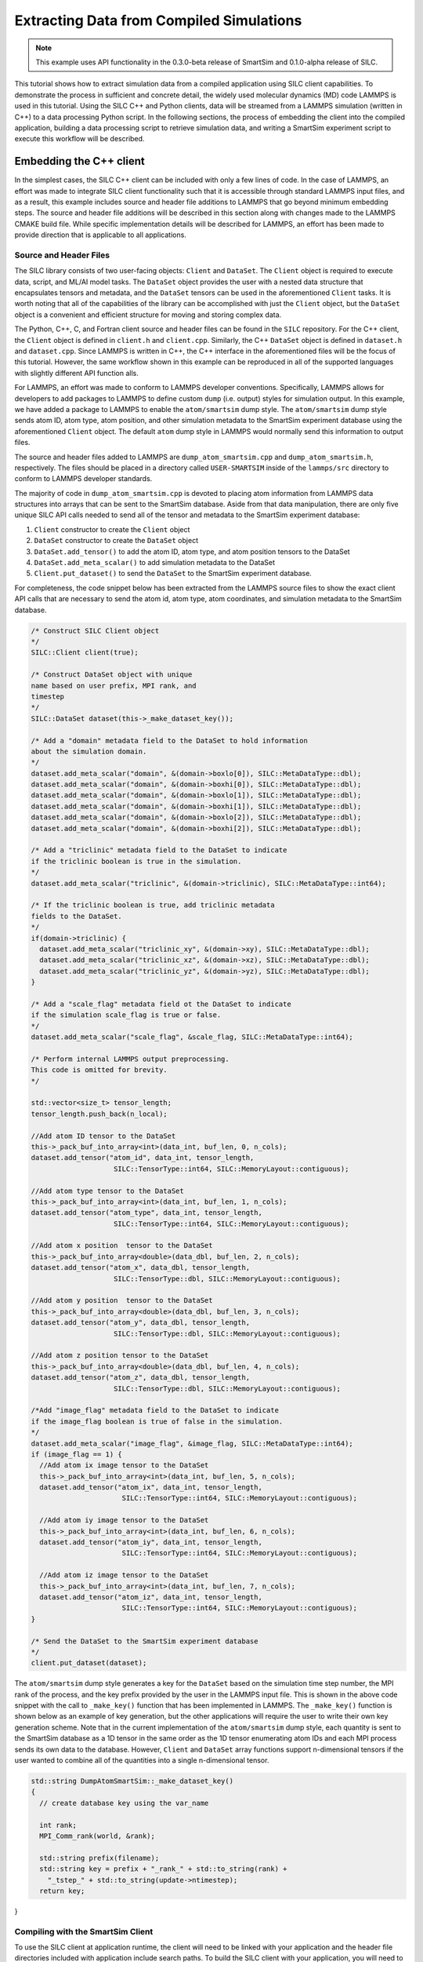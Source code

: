 
*****************************************
Extracting Data from Compiled Simulations
*****************************************

.. note::
   This example uses API functionality in the 0.3.0-beta
   release of SmartSim and 0.1.0-alpha release of SILC.

This tutorial shows how to extract simulation data from a compiled
application using SILC client capabilities.  To demonstrate the
process in sufficient and concrete detail, the widely used molecular
dynamics (MD) code LAMMPS is used in this tutorial.  Using the
SILC C++ and Python clients, data will be streamed from a
LAMMPS simulation (written in C++) to a data processing
Python script.  In the following sections, the process of
embedding the client into the compiled application,
building a data processing script to retrieve simulation data,
and writing a SmartSim experiment script to execute this workflow
will be described.

Embedding the C++ client
========================

In the simplest cases, the SILC C++ client can be included
with only a few lines of code.  In the case of LAMMPS, an effort
was made to integrate SILC client functionality such that
it is accessible through standard LAMMPS input files, and as a result,
this example includes source and header file additions to LAMMPS that
go beyond minimum embedding steps.
The source and header file additions will be described in this
section along with changes made to the LAMMPS CMAKE build file.
While specific implementation details will be described for LAMMPS,
an effort has been made to provide direction that is applicable to
all applications.

Source and Header Files
-----------------------

The SILC library  consists of two user-facing objects:
``Client`` and ``DataSet``.  The ``Client`` object is
required to execute data, script, and ML/AI model
tasks.  The ``DataSet`` object provides the user with
a nested data structure that encapsulates tensors and
metadata, and the ``DataSet`` tensors can be used in the
aforementioned ``Client`` tasks.  It is worth noting
that all of the capabilities of the library can be
accomplished with just the ``Client`` object, but the
``DataSet`` object is a convenient and efficient
structure for moving and storing complex data.

The Python, C++, C, and Fortran client source and header
files can be found in the ``SILC`` repository.  For the C++
client, the ``Client`` object is defined in ``client.h``
and ``client.cpp``.  Similarly, the C++ ``DataSet`` object
is defined in ``dataset.h`` and ``dataset.cpp``.  Since
LAMMPS is written in C++, the C++ interface in the
aforementioned files will be the focus of this tutorial.
However, the same workflow shown in this example
can be reproduced in all of the
supported languages with slightly different API function alls.

For LAMMPS, an effort was made to conform to LAMMPS developer
conventions.  Specifically, LAMMPS allows for developers to add
packages to LAMMPS to define custom ``dump`` (i.e. output) styles
for simulation output.  In this example, we have added a package
to LAMMPS to enable the ``atom/smartsim`` dump style.
The ``atom/smartsim`` dump style sends atom ID, atom type, atom
position, and other simulation metadata to the
SmartSim experiment database using the
aforementioned ``Client`` object.  The default ``atom``
dump style in LAMMPS would normally send this information to
output files.

The source and header files added to LAMMPS are
``dump_atom_smartsim.cpp`` and ``dump_atom_smartsim.h``,
respectively.  The files should be placed in a directory called
``USER-SMARTSIM`` inside of the ``lammps/src`` directory to
conform to LAMMPS developer standards.

The majority of code in ``dump_atom_smartsim.cpp``
is devoted to placing atom information from
LAMMPS data structures into arrays that can be sent to
the SmartSim database.  Aside from that data manipulation,
there are only five unique SILC API calls needed
to send all of the tensor and metadata to the SmartSim
experiment database:

1) ``Client`` constructor to create the ``Client`` object
2) ``DataSet`` constructor to create the ``DataSet`` object
3) ``DataSet.add_tensor()`` to add the atom ID, atom type,
   and atom position tensors to the DataSet
4) ``DataSet.add_meta_scalar()`` to add simulation metadata
   to the DataSet
5) ``Client.put_dataset()`` to send the ``DataSet`` to the
   SmartSim experiment database.

For completeness, the code snippet below has been extracted from
the LAMMPS source files to show the exact
client API calls that are necessary to send the atom id,
atom type, atom coordinates, and simulation metadata
to the SmartSim database.

.. code-block:: cpp

  /* Construct SILC Client object
  */
  SILC::Client client(true);

  /* Construct DataSet object with unique
  name based on user prefix, MPI rank, and
  timestep
  */
  SILC::DataSet dataset(this->_make_dataset_key());

  /* Add a "domain" metadata field to the DataSet to hold information
  about the simulation domain.
  */
  dataset.add_meta_scalar("domain", &(domain->boxlo[0]), SILC::MetaDataType::dbl);
  dataset.add_meta_scalar("domain", &(domain->boxhi[0]), SILC::MetaDataType::dbl);
  dataset.add_meta_scalar("domain", &(domain->boxlo[1]), SILC::MetaDataType::dbl);
  dataset.add_meta_scalar("domain", &(domain->boxhi[1]), SILC::MetaDataType::dbl);
  dataset.add_meta_scalar("domain", &(domain->boxlo[2]), SILC::MetaDataType::dbl);
  dataset.add_meta_scalar("domain", &(domain->boxhi[2]), SILC::MetaDataType::dbl);

  /* Add a "triclinic" metadata field to the DataSet to indicate
  if the triclinic boolean is true in the simulation.
  */
  dataset.add_meta_scalar("triclinic", &(domain->triclinic), SILC::MetaDataType::int64);

  /* If the triclinic boolean is true, add triclinic metadata
  fields to the DataSet.
  */
  if(domain->triclinic) {
    dataset.add_meta_scalar("triclinic_xy", &(domain->xy), SILC::MetaDataType::dbl);
    dataset.add_meta_scalar("triclinic_xz", &(domain->xz), SILC::MetaDataType::dbl);
    dataset.add_meta_scalar("triclinic_yz", &(domain->yz), SILC::MetaDataType::dbl);
  }

  /* Add a "scale_flag" metadata field ot the DataSet to indicate
  if the simulation scale_flag is true or false.
  */
  dataset.add_meta_scalar("scale_flag", &scale_flag, SILC::MetaDataType::int64);

  /* Perform internal LAMMPS output preprocessing.
  This code is omitted for brevity.
  */

  std::vector<size_t> tensor_length;
  tensor_length.push_back(n_local);

  //Add atom ID tensor to the DataSet
  this->_pack_buf_into_array<int>(data_int, buf_len, 0, n_cols);
  dataset.add_tensor("atom_id", data_int, tensor_length,
                      SILC::TensorType::int64, SILC::MemoryLayout::contiguous);

  //Add atom type tensor to the DataSet
  this->_pack_buf_into_array<int>(data_int, buf_len, 1, n_cols);
  dataset.add_tensor("atom_type", data_int, tensor_length,
                      SILC::TensorType::int64, SILC::MemoryLayout::contiguous);

  //Add atom x position  tensor to the DataSet
  this->_pack_buf_into_array<double>(data_dbl, buf_len, 2, n_cols);
  dataset.add_tensor("atom_x", data_dbl, tensor_length,
                      SILC::TensorType::dbl, SILC::MemoryLayout::contiguous);

  //Add atom y position  tensor to the DataSet
  this->_pack_buf_into_array<double>(data_dbl, buf_len, 3, n_cols);
  dataset.add_tensor("atom_y", data_dbl, tensor_length,
                      SILC::TensorType::dbl, SILC::MemoryLayout::contiguous);

  //Add atom z position tensor to the DataSet
  this->_pack_buf_into_array<double>(data_dbl, buf_len, 4, n_cols);
  dataset.add_tensor("atom_z", data_dbl, tensor_length,
                      SILC::TensorType::dbl, SILC::MemoryLayout::contiguous);

  /*Add "image_flag" metadata field to the DataSet to indicate
  if the image_flag boolean is true of false in the simulation.
  */
  dataset.add_meta_scalar("image_flag", &image_flag, SILC::MetaDataType::int64);
  if (image_flag == 1) {
    //Add atom ix image tensor to the DataSet
    this->_pack_buf_into_array<int>(data_int, buf_len, 5, n_cols);
    dataset.add_tensor("atom_ix", data_int, tensor_length,
                        SILC::TensorType::int64, SILC::MemoryLayout::contiguous);

    //Add atom iy image tensor to the DataSet
    this->_pack_buf_into_array<int>(data_int, buf_len, 6, n_cols);
    dataset.add_tensor("atom_iy", data_int, tensor_length,
                        SILC::TensorType::int64, SILC::MemoryLayout::contiguous);

    //Add atom iz image tensor to the DataSet
    this->_pack_buf_into_array<int>(data_int, buf_len, 7, n_cols);
    dataset.add_tensor("atom_iz", data_int, tensor_length,
                        SILC::TensorType::int64, SILC::MemoryLayout::contiguous);
  }

  /* Send the DataSet to the SmartSim experiment database
  */
  client.put_dataset(dataset);

The ``atom/smartsim`` dump style generates a key for the
``DataSet`` based on the simulation time step number, the
MPI rank of the process, and the key prefix provided
by the user in the LAMMPS input file.  This is shown in the
above code snippet with the call to ``_make_key()``
function that has been implemented in LAMMPS.  The ``_make_key()``
function is shown below as an example of key generation, but
the other applications  will require the user to
write their own key generation scheme. Note that in the current
implementation of the ``atom/smartsim`` dump style, each quantity is
sent to the SmartSim database as a 1D tensor in the same order
as the 1D tensor enumerating atom IDs and each MPI process
sends its own data to the database.  However, ``Client`` and
``DataSet`` array functions support n-dimensional tensors
if the user wanted to combine all of the quantities into a
single n-dimensional tensor.

.. code-block:: cpp

  std::string DumpAtomSmartSim::_make_dataset_key()
  {
    // create database key using the var_name

    int rank;
    MPI_Comm_rank(world, &rank);

    std::string prefix(filename);
    std::string key = prefix + "_rank_" + std::to_string(rank) +
      "_tstep_" + std::to_string(update->ntimestep);
    return key;
}

Compiling with the SmartSim Client
----------------------------------

To use the SILC client at application runtime,
the client will need to be linked with your
application and the header file directories
included with application include search paths.
To build the SILC client with your
application, you will need to include the following items:

1)  ``smartsim/utils/protobuf/`` and
    ``smartsim/clients`` should be added to your
    include directories when compiling.  It is best
    practice to use the environment variable ``SILC_INSTALL_PATH``
    that is set when sourcing ``setup_env.sh`` to
    point to the top level SILC directory when
    adding these directories.  In CMAKE, this could be
    implemented as shown in the code snippet below.

.. code-block:: cmake

  include_directories($ENV{SILC_INSTALL_PATH}/clients/)
  include_directories($ENV{SILC_INSTALL_PATH}/utils/protobuf/)

2)  ``hiredis``, ``redis-plus-plus``, and ``protobuf``
    include directories should be added to your make file include paths.
    These packages and include directories are installed
    during the SILC installation and can be referenced
    using environment variables set by ``setup_env.sh``.
    For those applications that use CMAKE, the code snippet
    below shows how a user can include the aforementioned
    directories.

.. code-block:: cmake

  string(CONCAT HIREDIS_INCLUDE_PATH $ENV{HIREDIS_INSTALL_PATH} "/include/")
  string(CONCAT PROTOBUF_INCLUDE_PATH $ENV{PROTOBUF_INSTALL_PATH} "/include/")
  string(CONCAT REDISPP_INCLUDE_PATH $ENV{REDISPP_INSTALL_PATH} "/include/")
  include_directories(${HIREDIS_INCLUDE_PATH})
  include_directories(${PROTOBUF_INCLUDE_PATH})
  include_directories(${REDISPP_INCLUDE_PATH})

3)  To avoid including the source files as part of the application
    build, the SILC static library should be linked with the
    application.  To build the SILC static library, the
    command ``make lib`` should be first executed before
    sourcing ``setup_env.sh`` in the top level SILC directory.
    After building the static library, the library location can be
    referenced using the ``SILC_INSTALL_PATH`` environment variable.
    For those applications that use CMAKE, the code snippet
    below shows how a user can include the static library.

.. code-block:: cmake

   string(CONCAT SILC_LIB_PATH $ENV{SILC_INSTALL_PATH} "/build")
   find_library(SILC_LIB silc PATHS ${SILC_LIB_PATH} REQUIRED)

4) Add the ``hiredis``, ``redis-plus-plus``, and ``protobuf`` libraries
   to the list of libraries that will be linked into your application.
   For applications that use CMAKE, the code snippet
   below shows how a user can include the aforementioned
   libraries into their make file using the environment variables
   defined by ``setup_env.sh``.  In the code snippet below,
   the aforementioned libraries are all stored in a CMAKE variable
   ``CLIENT_LIBRARIES`` which can be easily referenced when linking
   the application.

.. code-block:: cmake

   # Use environment variable HIREDIS_INSTALL_PATH to set
   # location of hiredis lib
   string(CONCAT HIREDIS_LIB_PATH $ENV{HIREDIS_INSTALL_PATH} "/lib")
   find_library(HIREDIS_LIB hiredis PATHS ${HIREDIS_LIB_PATH} NO_DEFAULT_PATH REQUIRED)

   # Use environment variable PROTOBUF_INSTALL_PATH to set
   # location of protobuf lib
   string(CONCAT PROTOBUF_LIB_PATH $ENV{PROTOBUF_INSTALL_PATH} "/lib")
   find_library(PROTOBUF_LIB protobuf PATHS ${PROTOBUF_LIB_PATH} NO_DEFAULT_PATH REQUIRED)

   # Use environment variable REDISPP_INSTALL_PATH to set
   # location of redis-plus-plus lib
   string(CONCAT REDISPP_LIB_PATH $ENV{REDISPP_INSTALL_PATH} "/lib")
   find_library(REDISPP_LIB redis++ PATHS ${REDISPP_LIB_PATH} NO_DEFAULT_PATH REQUIRED)

   # Store the three libraries in a variable CLIENT_LIBRARIES for easy linking
   set(CLIENT_LIBRARIES ${SILC_LIB} ${REDISPP_LIB} ${HIREDIS_LIB} ${PROTOBUF_LIB})

For clarity, the aforementioned code snippets have been folded into a
working CMAKE file shown below that would build the SILC client
into an application called ``my_application``.

.. code-block:: cmake

  project(Example)

  set(CMAKE_BUILD_TYPE Release)

  cmake_minimum_required(VERSION 3.10)

  SET(CMAKE_CXX_STANDARD 17)

  # Add the SILC Client include directories using the
  # SILC_INSTALL_PATH environment variable
  include_directories($ENV{SILC_INSTALL_PATH}/include)
  include_directories($ENV{SILC_INSTALL_PATH}/utils/protobuf)

  # Add the SILC static library using the SILC_INSTALL_PATH
  # environment variable
  string(CONCAT SILC_LIB_PATH $ENV{SILC_INSTALL_PATH} "/build")
  find_library(SILC_LIB silc PATHS ${SILC_LIB_PATH} REQUIRED)

  # Add the third-party package include paths to the
  # project using the environment variables provided by SILC
  string(CONCAT HIREDIS_INCLUDE_PATH $ENV{HIREDIS_INSTALL_PATH} "/include/")
  string(CONCAT PROTOBUF_INCLUDE_PATH $ENV{PROTOBUF_INSTALL_PATH} "/include/")
  string(CONCAT REDISPP_INCLUDE_PATH $ENV{REDISPP_INSTALL_PATH} "/include/")
  include_directories(${HIREDIS_INCLUDE_PATH})
  include_directories(${PROTOBUF_INCLUDE_PATH})
  include_directories(${REDISPP_INCLUDE_PATH})

  # Use environment variable HIREDIS_INSTALL_PATH to set
  # location of hiredis lib
  string(CONCAT HIREDIS_LIB_PATH $ENV{HIREDIS_INSTALL_PATH} "/lib")
  find_library(HIREDIS_LIB hiredis PATHS ${HIREDIS_LIB_PATH} NO_DEFAULT_PATH REQUIRED)

  # Use environment variable PROTOBUF_INSTALL_PATH to set
  # location of protobuf lib
  string(CONCAT PROTOBUF_LIB_PATH $ENV{PROTOBUF_INSTALL_PATH} "/lib")
  find_library(PROTOBUF_LIB protobuf PATHS ${PROTOBUF_LIB_PATH} NO_DEFAULT_PATH REQUIRED)

  # Use environment variable REDISPP_INSTALL_PATH to set
  # location of redis-plus-plus lib
  string(CONCAT REDISPP_LIB_PATH $ENV{REDISPP_INSTALL_PATH} "/lib")
  find_library(REDISPP_LIB redis++ PATHS ${REDISPP_LIB_PATH} NO_DEFAULT_PATH REQUIRED)

  # Store the three third-party libraries in a variable
  # CLIENT_LIBRARIES for easy linking
  set(CLIENT_LIBRARIES ${SILC_LIB} ${REDISPP_LIB} ${HIREDIS_LIB} ${PROTOBUF_LIB})

  # Build my application
  add_executable(my_application
 	my_application.cpp
  )

  # Link my application with the additional CLIENT_LIBRARIES
  # libraries
  target_link_libraries(my_application
  	${CLIENT_LIBRARIES}
  )

Because the ``atom/smartsim`` dump style is implemented
as a LAMMPS package in order to conform to LAMMPS
programming practices, adaptations of the above instructions
were made for the LAMMPS integration.  These adaptations
are not necessarily instructive for applications beyond LAMMPS,
so they are only briefly described herein.  In the list below,
the line numbers corresponding to changes in the LAMMPS
CMakeLists.txt file are given so that these adaptations
can be easily referenced.  However, the same basic compiling
structure described above is followed.

1) ``USER-SMARTSIM`` was added as an optional build package
   `(line 136)`
2) Include the ``USER-SMARTSIM`` package CMAKE file
   `(line 340)`.  This CMAKE file will include the SILC
   libraries and header files if the USER-SMARTSIM
   package is requested by the user.

The CMAKE instructions to link the SILC library
and include the SILC header files were put in
``USER-SMARTSIM.cmake``.  This file should be placed
in the ``cmake/Modules/Packages`` directory, which is in
the LAMMPS top-level directory.

It is worth reiterating that the CMAKE examples presented here
rely on environment variables set by
the SILC ``setup_env.sh`` script.  Therefore,
``setup_env.sh`` should be run before trying to compile
with the SILC client.

To build LAMMPS with the aforementioned
``USER-SMARTSIM`` package and MPI capabilities,
the following cmake command can be used:

.. code-block:: bash

   cmake ../ -DBUILD_MPI=yes -DPKG_USER-SMARTSIM=ON

The LAMMPS binary location should be added
to the PATH environment variable so that the
SmartSim experiment can find it.  Additionally,
it is recommended that the ``stable`` branch
of LAMMPS be used for this tutorial.


Experiment Setup
================

In this tutorial, the SmartSim experiment consists of a
SmartSim model entity for the LAMMPS simulation and a
SmartSim model entity to intake and plot atom position
information from the SmartSim database.  The experiment
is configured to utilize the Slurm launcher
and a 3 node KeyDB redis cluster database.  The
SmartSim experiment script is shown below with
comments to explain the experiment progression.
It is worth noting that the inclusion of the
SILC client in LAMMPS does not alter the
typical experiment flow that has been described in
other tutorials.  In fact, no details of the
C++ client utilization in LAMMPS are necessary
in the SmartSim experiment script.


.. code-block:: python

  from smartsim import Experiment, slurm
  import os

  # Define resource variables for models,
  # scripts, and orchestrator
  lammps_compute_nodes = 2
  lammps_ppn = 2
  db_compute_nodes = 3
  analysis_compute_nodes = 1

  total_nodes = lammps_compute_nodes + \
                db_compute_nodes + \
                analysis_compute_nodes

  # Retrieve Slurm allocation for the experiment
  alloc = slurm.get_slurm_allocation(nodes=total_nodes)

  # Create a SmartSim Experiment using the default
  # Slurm launcher backend
  experiment = Experiment("lammps_experiment")

  # Define the run settings for the LAMMPS model that will
  # be subsequently created.
  lammps_settings = {
      "nodes": lammps_compute_nodes,
      "ntasks-per-node" : lammps_ppn,
      "executable": "lmp",
      "exe_args": "-i in.melt",
      "alloc": alloc}

  # Define the run settings for the Python analysis script
  # that will be subsequently created
  analysis_settings = {
      "nodes": analysis_compute_nodes,
      "executable": "python",
      "exe_args": f"data_analysis.py --ranks={lammps_compute_nodes*lammps_ppn} --time=250",
      "alloc": alloc}

  # Create the LAMMPS SmartSim model entity with the previously
  # defined run settings
  m1 = experiment.create_model("lammps_model", run_settings=lammps_settings)

  # Attach the simulation input file in.melt to the entity so that
  # the input file is copied into the experiment directory when it is created
  m1.attach_generator_files(to_copy=["./in.melt"])

  # Create the analysis SmartSim entity with the
  # previously defined run settings
  m2 = experiment.create_model("lammps_data_processor",run_settings=analysis_settings)

  # Attach the analysis script to the SmartSim model entity so that
  # the script is copied into the experiment directory when the
  # experiment is generated.
  m2.attach_generator_files(to_copy=["./data_analysis.py"])

  # Create the SmartSim orchestrator object and database using the default
  # database cluster setting of three database nodes
  orc = experiment.create_orchestrator(db_nodes=db_compute_nodes,
                                      overwrite=True, alloc=alloc)

  # Generate the experiment directory structure and copy the files
  # attached to SmartSim entities into that folder structure.
  experiment.generate(m1, m2, orc, overwrite=True)

  # Start the model and orchestrator
  experiment.start(m1, orc, summary=True)

  # Start the data analysis script after the model is complete
  experiment.start(m2, summary=True)

  # When the model and analysis script are complete, stop the
  # orchestrator with the stop() call which will
  # stop all running jobs when no entities are specified
  experiment.stop(orc)

  # Release our system compute allocation
  # experiment.release()
  slurm.release_slurm_allocation(alloc)

LAMMPS input file
-----------------

The LAMMPS input file ``in.melt`` shown below
was edited to include the ``atom/smartsim`` dump style
(line 23).  It is worth noting that this input
file command will send atom position data
to the SmartSim database every 50 time steps.
Moreover, the last parameter in the input file
line "atoms" will be used as a key prefix for all
keys sent to the database.  This input file
was attached to the SmartSim model entity
in the experiment script show in the previous section
so that it is copied into the experiment
directory created by SmartSim.

.. code-block:: bash
  :linenos:

  # 3d Lennard-Jones melt

  units		lj
  atom_style	atomic

  lattice	fcc 0.8442
  region	box block 0 10 0 10 0 10
  create_box	1 box
  create_atoms	1 box
  mass		1 1.0

  velocity	all create 3.0 87287

  pair_style	lj/cut 2.5
  pair_coeff	1 1 1.0 1.0 2.5

  neighbor	0.3 bin
  neigh_modify	every 20 delay 0 check no

  fix		1 all nve

  dump		id all atom 50 dump.melt
  dump		smart_sim all atom/smartsim 50 atoms

  thermo	50
  run		250


LAMMPS data analysis in Python
------------------------------

The analysis script that retrieves the atom position information
from the SmartSim database is shown below.  In this analysis
script, SILC Python client API functions are used to retrieve
data from the database.  Specifically, ``get_dataset`` and
``get_tensor`` are used to retrieve the data. It is worth
noting that the function names in the Python client are nearly
identical to the C, Fortran, and C++ client function names,
but the function parameters may differ.

The important steps in the analysis script below
that are applicable to all Python scripts that send and receive
data from the SmartSim database using SILC ``DataSet`` are
as follows:

1)  Import the SILC ``Client`` and ``DataSet``
    object for use in the script with
    ``from silc import Client, Dataset``
2)  Initialize a SILC ``Client`` object with
    ``client = Client()`` or
    ``client = Client(cluster=True)``.  The optional argument
    ``cluster`` is by default ``False``, and indicates whether
    or not a cluster of database nodes is being used.  The
    SmartSim experiment database address is typically
    determined through the environment variable ``SSDB``,
    but it can be specified manually in the ``Client``
    constructor.
3)  Retrieve each LAMMPS ``DataSet`` that was saved
    in the SmartSim experiment database with
    ``Client.get_dataset()``.
4)  Use SILC ``DataSet`` member function ``get_tensor``
    to retrieve each ``DataSet`` tensor corresponding
    to atom ID, atom type, and atom position.
In this particular example, the atom positions that are
fetched from the database are plotted on a three-dimensional
plot.  As expected, the molecules should be uniformly
distributed in the domain.

.. code-block:: python

  import numpy as np
  import matplotlib.pyplot as plt
  from mpl_toolkits.mplot3d import Axes3D
  from silc import Client, Dataset

  if __name__ == "__main__":

      # The command line argument "ranks" is used to
      # know how many MPI ranks were used to run the
      # LAMMPS simulation because each MPI rank will send
      # a unique key to the database.  This command line
      # argument is provided programmatically as a
      # run setting in the SmartSim experiment script.
      # Similarly, the command line argument "time"
      # is used to set which time step data will be
      # pulled from the database.  This is also set
      # programmatically as a run setting in the SmartSim
      # experiment script
      import argparse
      argparser = argparse.ArgumentParser()
      argparser.add_argument("--ranks", type=int, default=1)
      argparser.add_argument("--time", type=int, default=0)
      args = argparser.parse_args()

      n_ranks = args.ranks
      t_step = args.time

      # Initialize the SmartSim client object and indicate
      # that a database cluster is being used with
      # cluster = True
      client = Client(cluster=True)

      # Create empty lists that we will fill with simulation data
      atom_id = []
      atom_type = []
      atom_x = []
      atom_y = []
      atom_z = []

      # We will loop over MPI ranks and fetch the data
      # associated with each MPI rank at a given time step.
      # Each variable is saved in a separate list.
      for i in range(n_ranks):

          dataset_key = f"atoms_rank_{i}_tstep_{t_step}"

          print(f"Retrieving DataSet {dataset_key}")

          dataset = client.get_dataset(dataset_key)

          atom_id.extend(dataset.get_tensor("atom_id"))
          atom_type.extend(dataset.get_tensor("atom_type"))
          atom_x.extend(dataset.get_tensor("atom_x"))
          atom_y.extend(dataset.get_tensor("atom_y"))
          atom_z.extend(dataset.get_tensor("atom_z"))

      # We print the atom position data to check the accuracy of our results.
      # The printed data will be piped by SmartSim to an output file
      # in the experiment directory.
      n_atoms = len(atom_id)
      for i in range(n_atoms):
          print(f"{atom_id[i]} {atom_type[i]} {atom_x[i]} {atom_y[i]} {atom_z[i]}")

      # We plot the atom positions to check that the atom position distribution
      # is uniform, as expected.
      fig = plt.figure()
      ax = fig.add_subplot(111, projection='3d')
      ax.set_xlabel('x')
      ax.set_ylabel('y')
      ax.set_zlabel('z')
      ax.set_title('Atom position')
      ax.scatter(atom_x, atom_y, atom_z)
      plt.savefig('atom_position.pdf')


Running the Experiment
----------------------

They SmartSim experiment can be run with the
command:

.. code-block:: bash

   python run-melt.py

